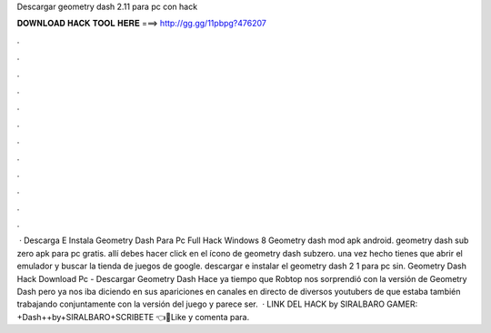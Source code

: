 Descargar geometry dash 2.11 para pc con hack

𝐃𝐎𝐖𝐍𝐋𝐎𝐀𝐃 𝐇𝐀𝐂𝐊 𝐓𝐎𝐎𝐋 𝐇𝐄𝐑𝐄 ===> http://gg.gg/11pbpg?476207

.

.

.

.

.

.

.

.

.

.

.

.

 · Descarga E Instala Geometry Dash Para Pc Full Hack Windows 8 Geometry dash mod apk android. geometry dash sub zero apk para pc gratis. allí debes hacer click en el ícono de geometry dash subzero. una vez hecho tienes que abrir el emulador y buscar la tienda de juegos de google. descargar e instalar el geometry dash 2 1 para pc sin. Geometry Dash Hack Download Pc -  Descargar Geometry Dash Hace ya tiempo que Robtop nos sorprendió con la versión de Geometry Dash pero ya nos iba diciendo en sus apariciones en canales en directo de diversos youtubers de que estaba también trabajando conjuntamente con la versión del juego y parece ser.  · LINK DEL HACK by SIRALBARO GAMER: +Dash++by+SIRALBARO+SCRIBETE 👈🎉Like y comenta para.
